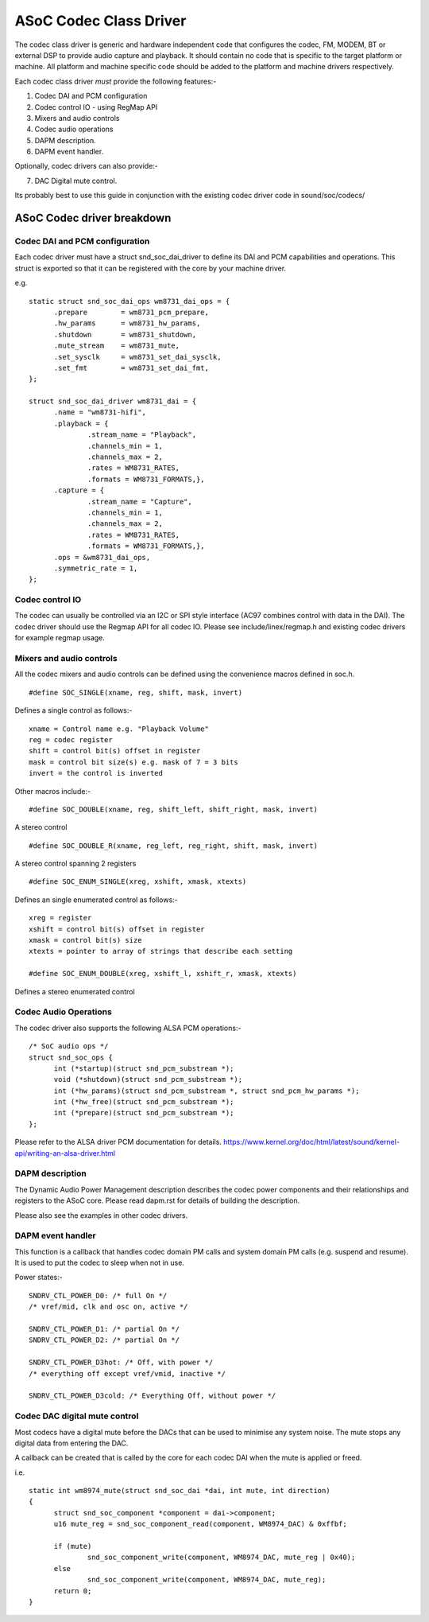 =======================
ASoC Codec Class Driver
=======================

The codec class driver is generic and hardware independent code that configures
the codec, FM, MODEM, BT or external DSP to provide audio capture and playback.
It should contain no code that is specific to the target platform or machine.
All platform and machine specific code should be added to the platform and
machine drivers respectively.

Each codec class driver *must* provide the following features:-

1. Codec DAI and PCM configuration
2. Codec control IO - using RegMap API
3. Mixers and audio controls
4. Codec audio operations
5. DAPM description.
6. DAPM event handler.

Optionally, codec drivers can also provide:-

7. DAC Digital mute control.

Its probably best to use this guide in conjunction with the existing codec
driver code in sound/soc/codecs/

ASoC Codec driver breakdown
===========================

Codec DAI and PCM configuration
-------------------------------
Each codec driver must have a struct snd_soc_dai_driver to define its DAI and
PCM capabilities and operations. This struct is exported so that it can be
registered with the core by your machine driver.

e.g.
::

  static struct snd_soc_dai_ops wm8731_dai_ops = {
	.prepare	= wm8731_pcm_prepare,
	.hw_params	= wm8731_hw_params,
	.shutdown	= wm8731_shutdown,
	.mute_stream	= wm8731_mute,
	.set_sysclk	= wm8731_set_dai_sysclk,
	.set_fmt	= wm8731_set_dai_fmt,
  };
  
  struct snd_soc_dai_driver wm8731_dai = {
	.name = "wm8731-hifi",
	.playback = {
		.stream_name = "Playback",
		.channels_min = 1,
		.channels_max = 2,
		.rates = WM8731_RATES,
		.formats = WM8731_FORMATS,},
	.capture = {
		.stream_name = "Capture",
		.channels_min = 1,
		.channels_max = 2,
		.rates = WM8731_RATES,
		.formats = WM8731_FORMATS,},
	.ops = &wm8731_dai_ops,
	.symmetric_rate = 1,
  };


Codec control IO
----------------
The codec can usually be controlled via an I2C or SPI style interface
(AC97 combines control with data in the DAI). The codec driver should use the
Regmap API for all codec IO. Please see include/linex/regmap.h and existing
codec drivers for example regmap usage.


Mixers and audio controls
-------------------------
All the codec mixers and audio controls can be defined using the convenience
macros defined in soc.h.
::

    #define SOC_SINGLE(xname, reg, shift, mask, invert)

Defines a single control as follows:-
::

  xname = Control name e.g. "Playback Volume"
  reg = codec register
  shift = control bit(s) offset in register
  mask = control bit size(s) e.g. mask of 7 = 3 bits
  invert = the control is inverted

Other macros include:-
::

    #define SOC_DOUBLE(xname, reg, shift_left, shift_right, mask, invert)

A stereo control
::

    #define SOC_DOUBLE_R(xname, reg_left, reg_right, shift, mask, invert)

A stereo control spanning 2 registers
::

    #define SOC_ENUM_SINGLE(xreg, xshift, xmask, xtexts)

Defines an single enumerated control as follows:-
::

   xreg = register
   xshift = control bit(s) offset in register
   xmask = control bit(s) size
   xtexts = pointer to array of strings that describe each setting

   #define SOC_ENUM_DOUBLE(xreg, xshift_l, xshift_r, xmask, xtexts)

Defines a stereo enumerated control


Codec Audio Operations
----------------------
The codec driver also supports the following ALSA PCM operations:-
::

  /* SoC audio ops */
  struct snd_soc_ops {
	int (*startup)(struct snd_pcm_substream *);
	void (*shutdown)(struct snd_pcm_substream *);
	int (*hw_params)(struct snd_pcm_substream *, struct snd_pcm_hw_params *);
	int (*hw_free)(struct snd_pcm_substream *);
	int (*prepare)(struct snd_pcm_substream *);
  };

Please refer to the ALSA driver PCM documentation for details.
https://www.kernel.org/doc/html/latest/sound/kernel-api/writing-an-alsa-driver.html


DAPM description
----------------
The Dynamic Audio Power Management description describes the codec power
components and their relationships and registers to the ASoC core.
Please read dapm.rst for details of building the description.

Please also see the examples in other codec drivers.


DAPM event handler
------------------
This function is a callback that handles codec domain PM calls and system
domain PM calls (e.g. suspend and resume). It is used to put the codec
to sleep when not in use.

Power states:-
::

	SNDRV_CTL_POWER_D0: /* full On */
	/* vref/mid, clk and osc on, active */

	SNDRV_CTL_POWER_D1: /* partial On */
	SNDRV_CTL_POWER_D2: /* partial On */

	SNDRV_CTL_POWER_D3hot: /* Off, with power */
	/* everything off except vref/vmid, inactive */

	SNDRV_CTL_POWER_D3cold: /* Everything Off, without power */


Codec DAC digital mute control
------------------------------
Most codecs have a digital mute before the DACs that can be used to
minimise any system noise.  The mute stops any digital data from
entering the DAC.

A callback can be created that is called by the core for each codec DAI
when the mute is applied or freed.

i.e.
::

  static int wm8974_mute(struct snd_soc_dai *dai, int mute, int direction)
  {
	struct snd_soc_component *component = dai->component;
	u16 mute_reg = snd_soc_component_read(component, WM8974_DAC) & 0xffbf;

	if (mute)
		snd_soc_component_write(component, WM8974_DAC, mute_reg | 0x40);
	else
		snd_soc_component_write(component, WM8974_DAC, mute_reg);
	return 0;
  }
